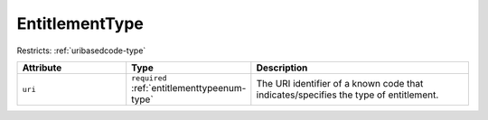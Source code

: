 .. _entitlementtype-type:

EntitlementType
===============



Restricts: :ref:`uribasedcode-type`

.. list-table::
    :widths: 25 25 50
    :header-rows: 1

    * - Attribute
      - Type
      - Description
    * - ``uri``
      - ``required`` :ref:`entitlementtypeenum-type`
      - The URI identifier of a known code that indicates/specifies the type of entitlement.

